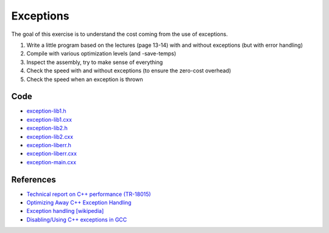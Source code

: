 Exceptions
==========

The goal of this exercise is to understand the cost coming from the use of
exceptions.

1. Write a little program based on the lectures (page 13-14) with and without
   exceptions (but with error handling)

2. Compile with various optimization levels (and -save-temps)

3. Inspect the assembly, try to make sense of everything

4. Check the speed with and without exceptions (to ensure the zero-cost overhead)

5. Check the speed when an exception is thrown

Code
----

* `exception-lib1.h <../exercises/c++/exception-lib1.h>`_
* `exception-lib1.cxx <../exercises/c++/exception-lib1.cxx>`_
* `exception-lib2.h <../exercises/c++/exception-lib2.h>`_
* `exception-lib2.cxx <../exercises/c++/exception-lib2.cxx>`_
* `exception-liberr.h <../exercises/c++/exception-liberr.h>`_
* `exception-liberr.cxx <../exercises/c++/exception-liberr.cxx>`_
* `exception-main.cxx <../exercises/c++/exception-main.cxx>`_

References
----------

* `Technical report on C++ performance (TR-18015)
  <http://www.open-std.org/jtc1/sc22/wg21/docs/TR18015.pdf>`_

* `Optimizing Away C++ Exception Handling
  <http://citeseerx.ist.psu.edu/viewdoc/download?doi=10.1.1.116.8337&rep=rep1&type=pdf>`_

* `Exception handling [wikipedia]
  <http://en.wikipedia.org/wiki/Exception_handling>`_

* `Disabling/Using C++ exceptions in GCC
  <http://gcc.gnu.org/onlinedocs/libstdc++/manual/using_exceptions.html>`_
